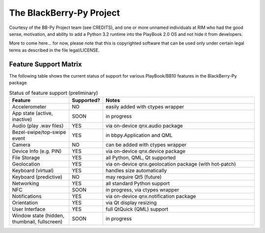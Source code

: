 The BlackBerry-Py Project
==========================
Courtesy of the BB-Py Project team (see CREDITS), and one or more unnamed
individuals at RIM who had the good sense, motivation, and ability to add
a Python 3.2 runtime into the PlayBook 2.0 OS and not hide it from developers.

More to come here... for now, please note that this is copyrighted software
that can be used only under certain legal terms as described in the file
legal/LICENSE.

Feature Support Matrix
-----------------------
The following table shows the current status of support for various
PlayBook/BB10 features in the BlackBerry-Py package.

.. list-table:: Status of feature support (preliminary)
    :widths: 25,10,65
    :header-rows: 1

    * - Feature
      - Supported?
      - Notes
    * - Accelerometer
      - NO
      - easily added with ctypes wrapper
    * - App state (active, inactive)
      - SOON
      - in progress
    * - Audio (play .wav files)
      - YES
      - via on-device qnx.audio package
    * - Bezel-swipe/top-swipe event
      - YES
      - in bbpy.Application and QML
    * - Camera
      - NO
      - can be added with ctypes wrapper
    * - Device Info (e.g. PIN)
      - YES
      - via on-device qnx.device package
    * - File Storage
      - YES
      - all Python, QML, Qt supported
    * - Geolocation
      - YES
      - via on-device qnx.geolocation package (with hot-patch)
    * - Keyboard (virtual)
      - YES
      - handles size automatically
    * - Keyboard (predictive)
      - NO
      - may require Qt5 (future)
    * - Networking
      - YES
      - all standard Python support
    * - NFC
      - SOON
      - in progress, via ctypes wrapper
    * - Notifications
      - YES
      - via on-device qnx.notification package
    * - Orientation
      - YES
      - via Qt display resizing
    * - User Interface
      - YES
      - full QtQuick (QML) support
    * - Window state (hidden, thumbnail, fullscreen)
      - SOON
      - in progress

